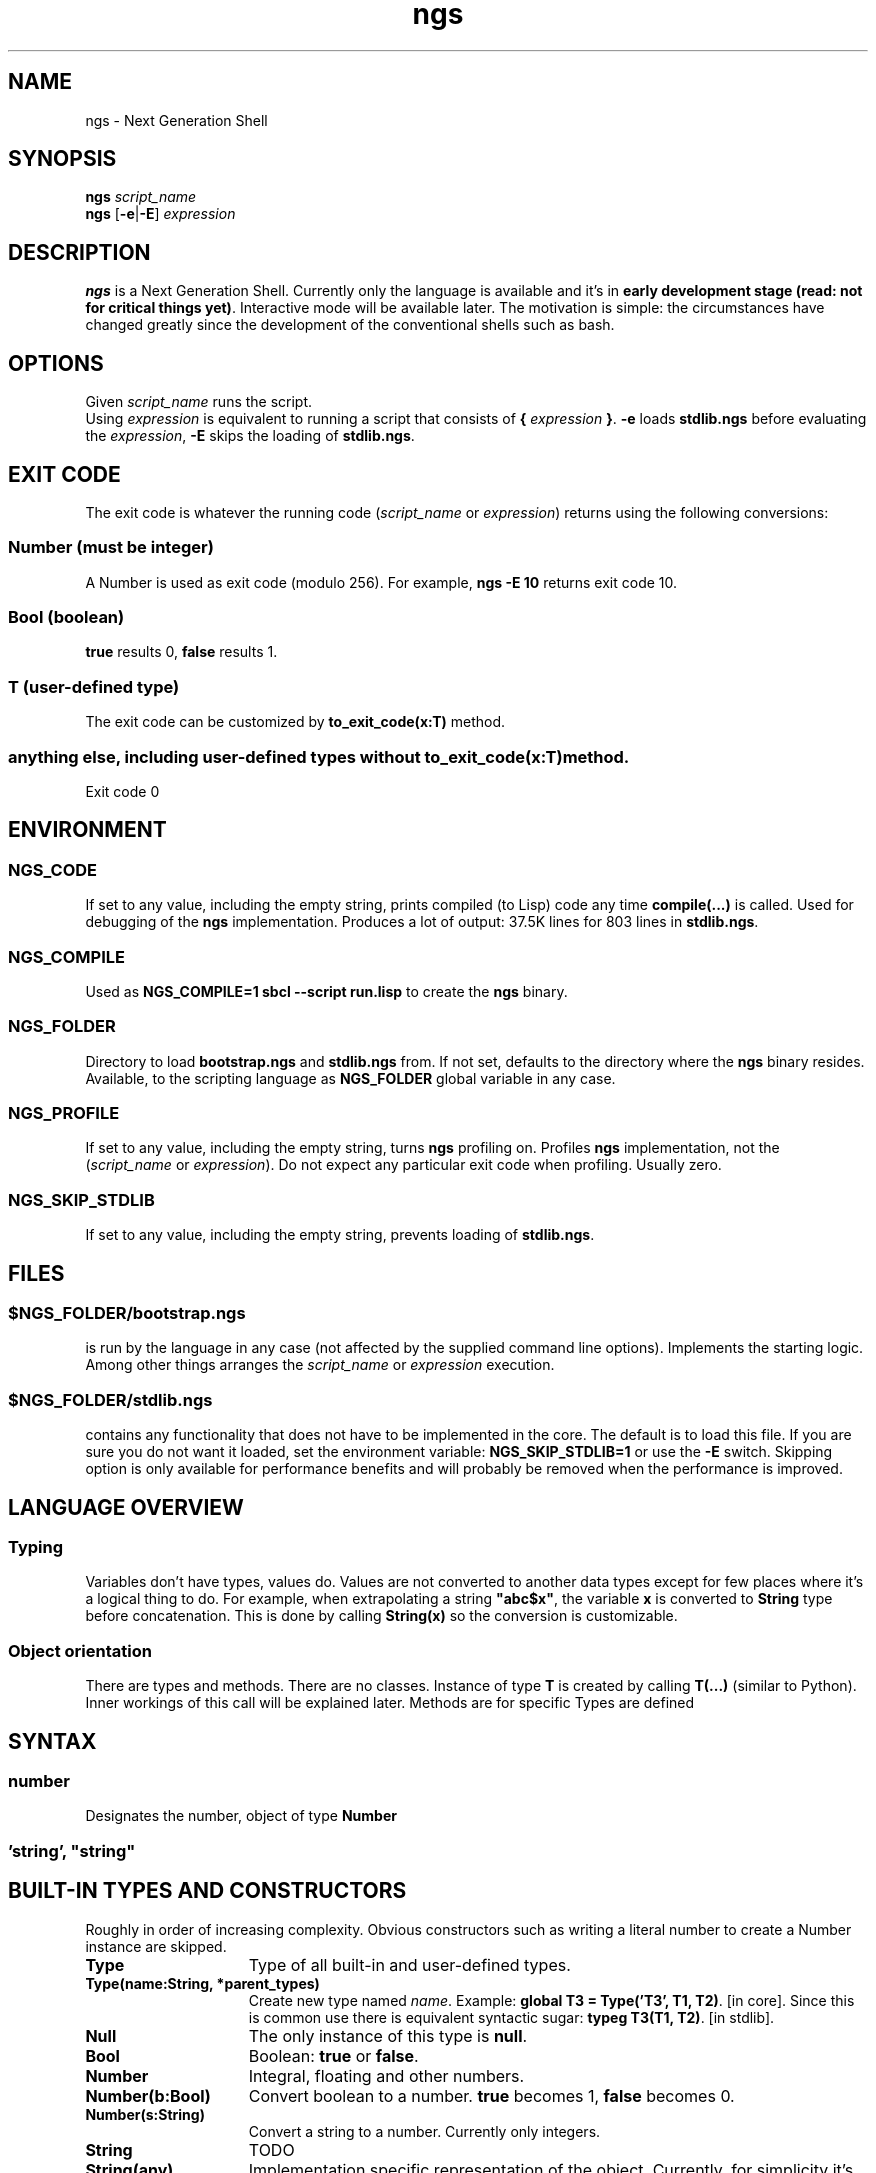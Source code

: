 .TH ngs 1 "2015" "NGS"
.SH NAME
ngs \- Next Generation Shell
.SH SYNOPSIS
.B ngs \fIscript_name\fP
.br
.B ngs \fP[\fB-e\fP|\fB-E\fP] \fIexpression\fP
.SH DESCRIPTION
\fBngs\fP is a Next Generation Shell. Currently only the language is available and it's in \fBearly development stage (read: not for critical things yet)\fP. Interactive mode will be available later. The motivation is simple: the circumstances have changed greatly since the development of the conventional shells such as bash.
.SH OPTIONS
Given \fIscript_name\fP runs the script.
.br
Using \fIexpression\fP is equivalent to running a script that consists of \fB{\fP \fIexpression\fP \fB}\fP. \fB-e\fP loads \fBstdlib.ngs\fP before evaluating the \fIexpression\fP, \fB-E\fP skips the loading of \fBstdlib.ngs\fP.
.SH EXIT CODE
The exit code is whatever the running code (\fIscript_name\fP or \fIexpression\fP) returns using the following conversions:
.SS Number (must be integer)
A Number is used as exit code (modulo 256). For example, \fBngs -E 10\fP returns exit code 10.
.SS Bool (boolean)
\fBtrue\fP results 0, \fBfalse\fP results 1.
.SS T (user-defined type)
The exit code can be customized by \fBto_exit_code(x:T)\fP method.
.SS anything else, including user-defined types without \fBto_exit_code(x:T)\fP method.
Exit code 0

.SH ENVIRONMENT

.SS NGS_CODE
If set to any value, including the empty string, prints compiled (to Lisp) code any time \fBcompile(...)\fP is called. Used for debugging of the \fBngs\fP implementation. Produces a lot of output: 37.5K lines for 803 lines in \fBstdlib.ngs\fP.

.SS NGS_COMPILE
Used as \fBNGS_COMPILE=1 sbcl --script run.lisp\fP to create the \fBngs\fP binary.

.SS NGS_FOLDER
Directory to load \fBbootstrap.ngs\fP and \fBstdlib.ngs\fP from. If not set, defaults to the directory where the \fBngs\fP binary resides. Available, to the scripting language as \fBNGS_FOLDER\fP global variable in any case.

.SS NGS_PROFILE
If set to any value, including the empty string, turns \fBngs\fP profiling on. Profiles \fBngs\fP implementation, not the (\fIscript_name\fP or \fIexpression\fP). Do not expect any particular exit code when profiling. Usually zero.

.SS NGS_SKIP_STDLIB
If set to any value, including the empty string, prevents loading of \fBstdlib.ngs\fP.

.SH FILES

.SS $NGS_FOLDER/bootstrap.ngs
is run by the language in any case (not affected by the supplied command line options). Implements the starting logic. Among other things arranges the \fIscript_name\fP or \fIexpression\fP execution.
.SS $NGS_FOLDER/stdlib.ngs
contains any functionality that does not have to be implemented in the core. The default is to load this file. If you are sure you do not want it loaded, set the environment variable: \fBNGS_SKIP_STDLIB=1\fP or use the \fB-E\fP switch. Skipping option is only available for performance benefits and will probably be removed when the performance is improved.

.SH LANGUAGE OVERVIEW

.SS Typing
Variables don't have types, values do. Values are not converted to another data types except for few places where it's a logical thing to do. For example, when extrapolating a string \fB"abc$x"\fP, the variable \fBx\fP is converted to \fBString\fP type before concatenation. This is done by calling \fBString(x)\fP so the conversion is customizable.

.SS Object orientation
There are types and methods. There are no classes. Instance of type \fBT\fP is created by calling \fBT(...)\fP (similar to Python). Inner workings of this call will be explained later. Methods are for specific Types are defined

.SH SYNTAX

.SS \fInumber\fP
Designates the number, object of type \fBNumber\fP

.SS \fB'\fP\fIstring\fP\fB'\fP, \fB"\fP\fIstring\fP\fB"\fP

.SH BUILT-IN TYPES AND CONSTRUCTORS

Roughly in order of increasing complexity. Obvious constructors such as writing a literal number to create a Number instance are skipped.

.TP 15
.B Type
Type of all built-in and user-defined types.

.TP
.B Type(name:String, *parent_types)
Create new type named \fIname\fP. Example: \fBglobal T3 = Type('T3', T1, T2)\fP. [in core]. Since this is common use there is equivalent syntactic sugar: \fBtypeg T3(T1, T2)\fP. [in stdlib].

.TP
.B Null
The only instance of this type is \fBnull\fP.

.TP
.B Bool
Boolean: \fBtrue\fP or \fBfalse\fP.

.TP
.B Number
Integral, floating and other numbers.

.TP
.B Number(b:Bool)
Convert boolean to a number. \fBtrue\fP becomes 1, \fBfalse\fP becomes 0.

.TP
.B Number(s:String)
Convert a string to a number. Currently only integers.

.TP
.B String
TODO

.TP
.B String(any)
Implementation specific representation of the object. Currently, for simplicity it's Common Lisp's \fB(format nil "~A" ...)\fP. [in core]

.TP
.B Seq
TODO

.TP
.B List
TODO

.TP
.B Array
TODO

.TP
.B Hash
TODO

.TP
.B Regexp
TODO

.TP
.B File
TODO

.TP
.B Process
TODO

.TP
.B Stream
TODO

.TP
.B Regexp
TODO

.SH AUTHOR
Ilya Sher.
.SH THANKS
Thanks to Guy Egozy, Avishai Ish-Shalom and other friends for ideas and feedback.
